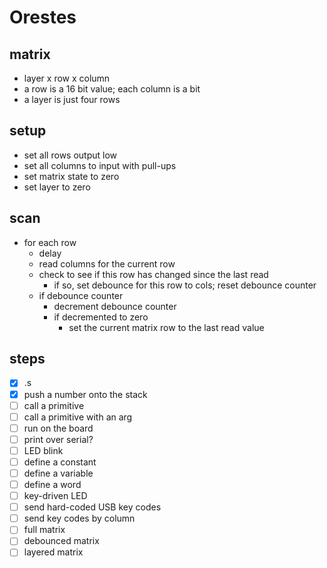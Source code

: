 * Orestes

** matrix
   - layer x row x column
   - a row is a 16 bit value; each column is a bit
   - a layer is just four rows

** setup
   - set all rows output low
   - set all columns to input with pull-ups
   - set matrix state to zero
   - set layer to zero

** scan
   - for each row
     - delay
     - read columns for the current row
     - check to see if this row has changed since the last read
       - if so, set debounce for this row to cols; reset debounce counter
     - if debounce counter
       - decrement debounce counter
       - if decremented to zero
         - set the current matrix row to the last read value

** steps
   - [X] .s
   - [X] push a number onto the stack
   - [ ] call a primitive
   - [ ] call a primitive with an arg
   - [ ] run on the board
   - [ ] print over serial?
   - [ ] LED blink
   - [ ] define a constant
   - [ ] define a variable
   - [ ] define a word
   - [ ] key-driven LED
   - [ ] send hard-coded USB key codes
   - [ ] send key codes by column
   - [ ] full matrix
   - [ ] debounced matrix
   - [ ] layered matrix
